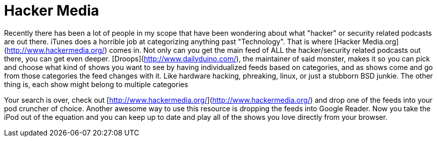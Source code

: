 = Hacker Media
:hp-tags: podcasting

Recently there has been a lot of people in my scope that have been wondering about what "hacker" or security related podcasts are out there. iTunes does a horrible job at categorizing anything past "Technology". That is where [Hacker Media.org](http://www.hackermedia.org/) comes in. Not only can you get the main feed of ALL the hacker/security related podcasts out there, you can get even deeper. [Droops](http://www.dailyduino.com/), the maintainer of said monster, makes it so you can pick and choose what kind of shows you want to see by having individualized feeds based on categories, and as shows come and go from those categories the feed changes with it. Like hardware hacking, phreaking, linux, or just a stubborn BSD junkie. The other thing is, each show might belong to multiple categories

Your search is over, check out [http://www.hackermedia.org/](http://www.hackermedia.org/) and drop one of the feeds into your pod cruncher of choice. Another awesome way to use this resource is dropping the feeds into Google Reader. Now you take the iPod out of the equation and you can keep up to date and play all of the shows you love directly from your browser.
